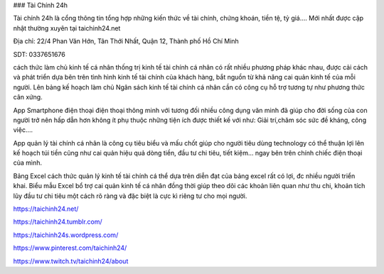 ### Tài Chính 24h

Tài chính 24h là cổng thông tin tổng hợp những kiến thức về tài chính, chứng khoán, tiền tệ, tỷ giá.... Mới nhất được cập nhật thường xuyên tại taichinh24.net

Địa chỉ: 22/4 Phan Văn Hớn, Tân Thới Nhất, Quận 12, Thành phố Hồ Chí Minh

SDT: 0337651676

cách thức làm chủ kinh tế cá nhân
thống trị kinh tế tài chính cá nhân có rất nhiều phương pháp khác nhau, được cải cách và phát triển dựa bên trên tình hình kinh tế tài chính của khách hàng, bắt nguồn từ khả năng cai quản kinh tế của mỗi người. Lên bảng kế hoạch làm chủ Ngân sách kinh tế tài chính cá nhân cần có công cụ hỗ trợ tương tự như phương thức cân xứng.

App Smartphone
điện thoại điện thoại thông minh với tương đối nhiều công dụng văn minh đã giúp cho đời sống của con người trở nên hấp dẫn hơn không ít phụ thuộc những tiện ích được thiết kế với như: Giải trí,chăm sóc sức đề kháng, công việc….

App quản lý tài chính cá nhân là công cụ tiêu biểu và mấu chốt giúp cho người tiêu dùng technology có thể thuận lợi lên kế hoạch túi tiền cũng như cai quản hiệu quả dòng tiền, đầu tư chi tiêu, tiết kiệm… ngay bên trên chính chiếc điện thoại của mình.

Bảng Excel
cách thức quản lý kinh tế tài chính cá thể dựa trên diễn đạt của bảng excel rất có lợi, đc nhiều người triển khai. Biểu mẫu Excel bổ trợ cai quản kinh tế cá nhân đồng thời giúp theo dõi các khoản liên quan như thu chi, khoản tích lũy đầu tư chi tiêu một cách rõ ràng và đặc biệt là cực kì riêng tư cho mọi người.

https://taichinh24.net/

https://taichinh24.tumblr.com/

https://taichinh24s.wordpress.com/

https://www.pinterest.com/taichinh24/

https://www.twitch.tv/taichinh24/about
